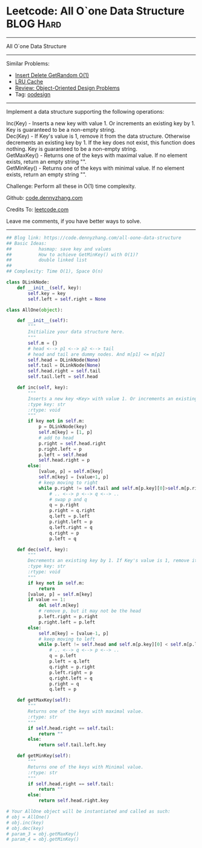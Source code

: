 * Leetcode:  All O`one Data Structure                                              :BLOG:Hard:
#+STARTUP: showeverything
#+OPTIONS: toc:nil \n:t ^:nil creator:nil d:nil
:PROPERTIES:
:type:     oodesign, inspiring
:END:
---------------------------------------------------------------------
All O`one Data Structure
---------------------------------------------------------------------
#+BEGIN_HTML
<a href="https://github.com/dennyzhang/code.dennyzhang.com"><img align="right" width="200" height="183" src="https://www.dennyzhang.com/wp-content/uploads/denny/watermark/github.png" /></a>
#+END_HTML
Similar Problems:
- [[https://code.dennyzhang.com/insert-delete-getrandom-o1][Insert Delete GetRandom O(1)]]
- [[https://code.dennyzhang.com/lru-cache][LRU Cache]]
- [[https://code.dennyzhang.com/review-oodesign][Review: Object-Oriented Design Problems]]
- Tag: [[https://code.dennyzhang.com/tag/oodesign][oodesign]]
---------------------------------------------------------------------
Implement a data structure supporting the following operations:

Inc(Key) - Inserts a new key with value 1. Or increments an existing key by 1. Key is guaranteed to be a non-empty string.
Dec(Key) - If Key's value is 1, remove it from the data structure. Otherwise decrements an existing key by 1. If the key does not exist, this function does nothing. Key is guaranteed to be a non-empty string.
GetMaxKey() - Returns one of the keys with maximal value. If no element exists, return an empty string "".
GetMinKey() - Returns one of the keys with minimal value. If no element exists, return an empty string "".

Challenge: Perform all these in O(1) time complexity.

Github: [[https://github.com/dennyzhang/code.dennyzhang.com/tree/master/problems/all-oone-data-structure][code.dennyzhang.com]]

Credits To: [[https://leetcode.com/problems/all-oone-data-structure/description/][leetcode.com]]

Leave me comments, if you have better ways to solve.
---------------------------------------------------------------------
#+BEGIN_SRC python
## Blog link: https://code.dennyzhang.com/all-oone-data-structure
## Basic Ideas:
##          hasmap: save key and values
##          How to achieve GetMinKey() with O(1)?
##          double linked list
##
## Complexity: Time O(1), Space O(n)

class DLinkNode:
    def __init__(self, key):
        self.key = key
        self.left = self.right = None

class AllOne(object):

    def __init__(self):
        """
        Initialize your data structure here.
        """
        self.m = {}
        # head <--> p1 <--> p2 <--> tail
        # head and tail are dummy nodes. And m[p1] <= m[p2]
        self.head = DLinkNode(None)
        self.tail = DLinkNode(None)
        self.head.right = self.tail
        self.tail.left = self.head

    def inc(self, key):
        """
        Inserts a new key <Key> with value 1. Or increments an existing key by 1.
        :type key: str
        :rtype: void
        """
        if key not in self.m:
            p = DLinkNode(key)
            self.m[key] = [1, p]
            # add to head
            p.right = self.head.right
            p.right.left = p
            p.left = self.head
            self.head.right = p
        else:
            [value, p] = self.m[key]
            self.m[key] = [value+1, p]
            # keep moving to right
            while p.right != self.tail and self.m[p.key][0]>self.m[p.right.key][0]:
                # .. <--> p <--> q <--> ..
                # swap p and q
                q = p.right
                p.right = q.right
                q.left = p.left
                p.right.left = p
                q.left.right = q
                q.right = p
                p.left = q

    def dec(self, key):
        """
        Decrements an existing key by 1. If Key's value is 1, remove it from the data structure.
        :type key: str
        :rtype: void
        """
        if key not in self.m:
            return
        [value, p] = self.m[key]
        if value == 1:
            del self.m[key]
            # remove p, but it may not be the head
            p.left.right = p.right
            p.right.left = p.left
        else:
            self.m[key] = [value-1, p]
            # keep moving to left
            while p.left != self.head and self.m[p.key][0] < self.m[p.left.key][0]:
                # .. <--> q <--> p <--> ..
                q = p.left
                p.left = q.left
                q.right = p.right
                p.left.right = p
                q.right.left = q
                p.right = q
                q.left = p

    def getMaxKey(self):
        """
        Returns one of the keys with maximal value.
        :rtype: str
        """
        if self.head.right == self.tail:
            return ""
        else:
            return self.tail.left.key

    def getMinKey(self):
        """
        Returns one of the keys with Minimal value.
        :rtype: str
        """
        if self.head.right == self.tail:
            return ""
        else:
            return self.head.right.key

# Your AllOne object will be instantiated and called as such:
# obj = AllOne()
# obj.inc(key)
# obj.dec(key)
# param_3 = obj.getMaxKey()
# param_4 = obj.getMinKey()
#+END_SRC

#+BEGIN_HTML
<div style="overflow: hidden;">
<div style="float: left; padding: 5px"> <a href="https://www.linkedin.com/in/dennyzhang001"><img src="https://www.dennyzhang.com/wp-content/uploads/sns/linkedin.png" alt="linkedin" /></a></div>
<div style="float: left; padding: 5px"><a href="https://github.com/dennyzhang"><img src="https://www.dennyzhang.com/wp-content/uploads/sns/github.png" alt="github" /></a></div>
<div style="float: left; padding: 5px"><a href="https://www.dennyzhang.com/slack" target="_blank" rel="nofollow"><img src="https://slack.dennyzhang.com/badge.svg" alt="slack"/></a></div>
</div>
#+END_HTML
